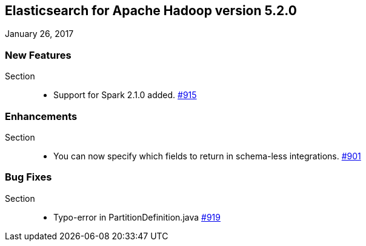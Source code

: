 [[eshadoop-5.2.0]]
== Elasticsearch for Apache Hadoop version 5.2.0
January 26, 2017

[[new-5.2.0]]
=== New Features
Section::
* Support for Spark 2.1.0 added.
http://github.com/elastic/elasticsearch-hadoop/issues/915[#915]

[[enhancements-5.2.0]]
=== Enhancements
Section::
* You can now specify which fields to return in schema-less integrations.
http://github.com/elastic/elasticsearch-hadoop/issues/901[#901]

[[bugs-5.2.0]]
=== Bug Fixes
Section::
* Typo-error in PartitionDefinition.java
http://github.com/elastic/elasticsearch-hadoop/issues/919[#919]